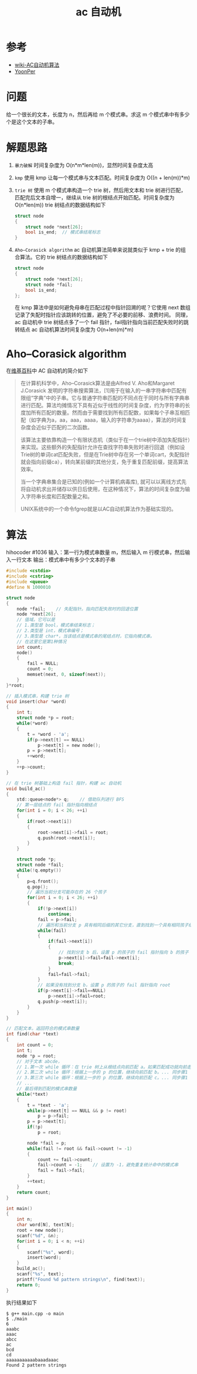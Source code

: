 #+TITLE: ac 自动机

* 参考
- [[https://zh.wikipedia.org/wiki/AC%E8%87%AA%E5%8A%A8%E6%9C%BA%E7%AE%97%E6%B3%95][wiki-AC自动机算法]]
- [[http://www.yoonper.com/post.php?id=76][YoonPer]]

* 问题
给一个很长的文本，长度为 n，然后再给 m 个模式串。求这 m 个模式串中有多少个是这个文本的子串。

* 解题思路

1. =暴力破解=  时间复杂度为 O(n*m*len(m))，显然时间复杂度太高
2. =kmp=  使用 kmp 让每一个模式串与文本匹配。时间复杂度为 O((n + len(m))*m)
3. =trie 树=  使用 m 个模式串构造一个 trie 树，然后用文本和 trie 树进行匹配，匹配完后文本自增一，继续从 trie 树的根结点开始匹配。时间复杂度为 O(n*len(m))
 trie 树结点的数据结构如下
 #+BEGIN_SRC C
  struct node
  {
      struct node *next[26];
      bool is_end;  // 模式串结尾标志
  }
 #+END_SRC
4. =Aho–Corasick algorithm=  ac 自动机算法简单来说就类似于 kmp + trie 的组合算法。它的 trie 树结点的数据结构如下
 #+BEGIN_SRC C
  struct node
  {
      struct node *next[26];
      struct node *fail;
      bool is_end;
  };
 #+END_SRC
 在 kmp 算法中是如何避免母串在匹配过程中指针回溯的呢？它使用 next 数组记录了失配时指针应该跳转的位置，避免了不必要的前移、浪费时间。
 同理，ac 自动机中 trie 树结点多了一个 fail 指针，fail指针指向当前匹配失败时的跳转结点
 ac 自动机算法时间复杂度为 O(n+len(m)*m)

* Aho–Corasick algorithm

在[[https://zh.wikipedia.org/wiki/AC%E8%87%AA%E5%8A%A8%E6%9C%BA%E7%AE%97%E6%B3%95][维基百科]]中 AC 自动机的简介如下
#+BEGIN_QUOTE
在计算机科学中，Aho–Corasick算法是由Alfred V. Aho和Margaret J.Corasick 发明的字符串搜索算法，[1]用于在输入的一串字符串中匹配有限组“字典”中的子串。它与普通字符串匹配的不同点在于同时与所有字典串进行匹配。算法均摊情况下具有近似于线性的时间复杂度，约为字符串的长度加所有匹配的数量。然而由于需要找到所有匹配数，如果每个子串互相匹配（如字典为a，aa，aaa，aaaa，输入的字符串为aaaa），算法的时间复杂度会近似于匹配的二次函数。

该算法主要依靠构造一个有限状态机（类似于在一个trie树中添加失配指针）来实现。这些额外的失配指针允许在查找字符串失败时进行回退（例如设Trie树的单词cat匹配失败，但是在Trie树中存在另一个单词cart，失配指针就会指向前缀ca），转向某前缀的其他分支，免于重复匹配前缀，提高算法效率。

当一个字典串集合是已知的(例如一个计算机病毒库), 就可以以离线方式先将自动机求出并储存以供日后使用，在这种情况下，算法的时间复杂度为输入字符串长度和匹配数量之和。

UNIX系统中的一个命令fgrep就是以AC自动机算法作为基础实现的。
#+END_QUOTE
* 算法
hihocoder #1036
输入：第一行为模式串数量 m，然后输入 m 行模式串，然后输入一行文本
输出：模式串中有多少个文本的子串
#+BEGIN_SRC c
#include <cstdio>
#include <cstring>
#include <queue>
#define N 1000010

struct node
{
    node *fail;    // 失配指针。指向匹配失败时的回退位置
    node *next[26];
    // 值域。它可以是
    // 1.类型是 bool，模式串结束标志；
    // 2.类型是 int，模式串编号；
    // 3.类型是 char*，当该结点是模式串的尾结点时，它指向模式串。
    // 在这里它是第1种情况
    int count;
    node()
    {
        fail = NULL;
        count = 0;
        memset(next, 0, sizeof(next));
    }
}*root;

// 插入模式串，构建 trie 树
void insert(char *word)
{
    int t;
    struct node *p = root;
    while(*word)
    {
        t = *word - 'a';
        if(p->next[t] == NULL)
            p->next[t] = new node();
        p = p->next[t];
        ++word;
    }
    ++p->count;
}

// 在 trie 树基础上构造 fail 指针，构建 ac 自动机
void build_ac()
{
    std::queue<node*> q;    // 借助队列进行 BFS
    // 第一层结点的 fail 指针指向根结点
    for(int i = 0; i < 26; ++i)
    {
        if(root->next[i])
        {
            root->next[i]->fail = root;
            q.push(root->next[i]);
        }
    }

    struct node *p;
    struct node *fail;
    while(!q.empty())
    {
        p=q.front();
        q.pop();
        // 遍历当前分支可能存在的 26 个孩子
        for(int i = 0; i < 26; ++i)
        {
            if(!p->next[i])
                continue;
            fail = p->fail;
            // 遍历和当前分支 p 具有相同后缀的其它分支，直到找到一个具有相同孩子结点的分支 b
            while(fail)
            {
                if(fail->next[i])
                {
                    // 找到分支 b 后，设置 p 的孩子的 fail 指针指向 b 的孩子
                    p->next[i]->fail=fail->next[i];
                    break;
                }
                fail=fail->fail;
            }
            // 如果没有找到分支 b，设置 p 的孩子的 fail 指针指向 root
            if(p->next[i]->fail==NULL)
                p->next[i]->fail=root;
            q.push(p->next[i]);
        }
    }
}

// 匹配文本，返回符合的模式串数量
int find(char *text)
{
    int count = 0;
    int t;
    node *p = root;
    // 对于文本 abcde，
    // 1.第一次 while 循环：在 trie 树上从根结点向前匹配 a。如果匹配成功就向前走一步；失配就根据 fail  指针回退到和当前分支有相同后缀的其它分支（且该分支具有孩子结点 a），然后向前走一步。匹配之后，当前所在的分支位置是 p。最后统计当前分支 p 和与 p 具有相同后缀的所有其它分支上的模式串数量。
    // 2.第二次 while 循环：根据上一步的 p 的位置，继续向前匹配 b。... 同步骤1
    // 3.第三次 while 循环：根据上一步的 p 的位置，继续向前匹配 c。... 同步骤1
    // ...
    // 最后得到匹配的模式串数量
    while(*text)
    {
        t = *text - 'a';
        while(p->next[t] == NULL && p != root)
            p = p->fail;
        p = p->next[t];
        if(!p)
            p = root;

        node *fail = p;
        while(fail != root && fail->count != -1)
        {
            count += fail->count;
            fail->count = -1;    // 设置为 -1，避免重复统计命中的模式串
            fail = fail->fail;
        }
        ++text;
    }
    return count;
}

int main()
{
    int n;
    char word[N], text[N];
    root = new node();
    scanf("%d", &n);
    for(int i = 0; i < n; ++i)
    {
        scanf("%s", word);
        insert(word);
    }
    build_ac();
    scanf("%s", text);
    printf("Found %d pattern strings\n", find(text));
    return 0;
}
#+END_SRC

执行结果如下
#+BEGIN_SRC shell
$ g++ main.cpp -o main
$ ./main
6
aaabc
aaac
abcc
ac
bcd
cd
aaaaaaaaaaabaaadaaac
Found 2 pattern strings
#+END_SRC
